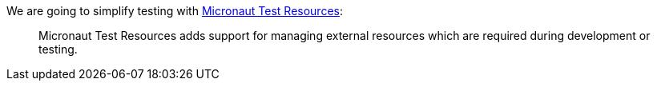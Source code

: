 We are going to simplify testing with https://micronaut-projects.github.io/micronaut-test-resources/latest/guide/[Micronaut Test Resources]:

____
Micronaut Test Resources adds support for managing external resources which are required during development or testing.
____
